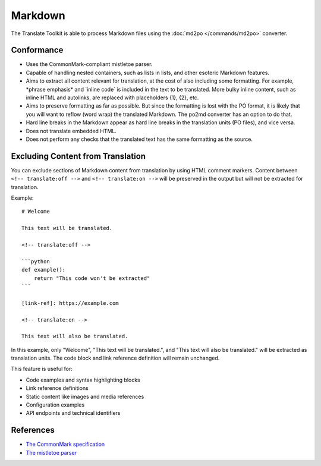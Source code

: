 
.. _md:

Markdown
********

The Translate Toolkit is able to process Markdown files using the :doc:`md2po
</commands/md2po>` converter.


.. _md#conformance:

Conformance
===========

* Uses the CommonMark-compliant mistletoe parser.

* Capable of handling nested containers, such as lists in lists, and other
  esoteric Markdown features.

* Aims to extract all content relevant for translation, at the cost of also
  including some formatting. For example, \*phrase emphasis\* and \`inline code\`
  is included in the text to be translated. More bulky inline content, such
  as inline HTML and autolinks, are replaced with placeholders {1}, {2}, etc.

* Aims to preserve formatting as far as possible. But since the formatting is
  lost with the PO format, it is likely that you will want to reflow (word wrap)
  the translated Markdown. The po2md converter has an option to do that.

* Hard line breaks in the Markdown appear as hard line breaks in the translation
  units (PO files), and vice versa.

* Does not translate embedded HTML.

* Does not perform any checks that the translated text has the same formatting
  as the source.


.. _md#excluding_content:

Excluding Content from Translation
===================================

You can exclude sections of Markdown content from translation by using HTML
comment markers. Content between ``<!-- translate:off -->`` and
``<!-- translate:on -->`` will be preserved in the output but will not be
extracted for translation.

Example::

   # Welcome

   This text will be translated.

   <!-- translate:off -->

   ```python
   def example():
       return "This code won't be extracted"
   ```

   [link-ref]: https://example.com

   <!-- translate:on -->

   This text will also be translated.

In this example, only "Welcome", "This text will be translated.", and "This
text will also be translated." will be extracted as translation units. The
code block and link reference definition will remain unchanged.

This feature is useful for:

* Code examples and syntax highlighting blocks
* Link reference definitions
* Static content like images and media references
* Configuration examples
* API endpoints and technical identifiers


.. _md#references:

References
==========

* `The CommonMark specification
  <https://spec.commonmark.org/>`__
* `The mistletoe parser
  <https://github.com/miyuchina/mistletoe>`__
